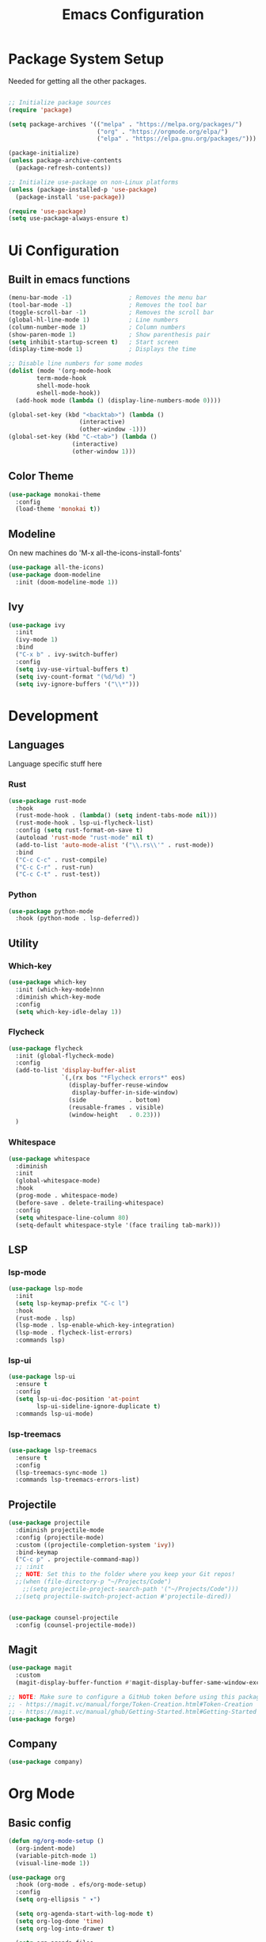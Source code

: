 #+title: Emacs Configuration
#+PROPERTY: header-args:emacs-lisp :tangle ~/.emacs.d/init.el

* Package System Setup

Needed for getting all the other packages.

#+begin_src emacs-lisp

  ;; Initialize package sources
  (require 'package)

  (setq package-archives '(("melpa" . "https://melpa.org/packages/")
                           ("org" . "https://orgmode.org/elpa/")
                           ("elpa" . "https://elpa.gnu.org/packages/")))

  (package-initialize)
  (unless package-archive-contents
    (package-refresh-contents))

  ;; Initialize use-package on non-Linux platforms
  (unless (package-installed-p 'use-package)
    (package-install 'use-package))

  (require 'use-package)
  (setq use-package-always-ensure t)

#+end_src

* Ui Configuration
** Built in emacs functions

#+begin_src emacs-lisp
  (menu-bar-mode -1)                ; Removes the menu bar
  (tool-bar-mode -1)                ; Removes the tool bar
  (toggle-scroll-bar -1)            ; Removes the scroll bar
  (global-hl-line-mode 1)           ; Line numbers
  (column-number-mode 1)            ; Column numbers
  (show-paren-mode 1)               ; Show parenthesis pair
  (setq inhibit-startup-screen t)   ; Start screen
  (display-time-mode 1)             ; Displays the time

  ;; Disable line numbers for some modes
  (dolist (mode '(org-mode-hook
		  term-mode-hook
		  shell-mode-hook
		  eshell-mode-hook))
    (add-hook mode (lambda () (display-line-numbers-mode 0))))

  (global-set-key (kbd "<backtab>") (lambda ()
				      (interactive)
				      (other-window -1)))
  (global-set-key (kbd "C-<tab>") (lambda ()
				    (interactive)
				    (other-window 1)))
#+end_src

** Color Theme

#+begin_src emacs-lisp
  (use-package monokai-theme
    :config
    (load-theme 'monokai t))
#+end_src

** Modeline
On new machines do 'M-x all-the-icons-install-fonts'

#+begin_src emacs-lisp
  (use-package all-the-icons)
  (use-package doom-modeline
    :init (doom-modeline-mode 1))
#+end_src

** Ivy

#+begin_src emacs-lisp
  (use-package ivy
    :init
    (ivy-mode 1)
    :bind
    ("C-x b" . ivy-switch-buffer)
    :config
    (setq ivy-use-virtual-buffers t)
    (setq ivy-count-format "(%d/%d) ")
    (setq ivy-ignore-buffers '("\\*")))
#+end_src
* Development
** Languages
Language specific stuff here

*** Rust

#+begin_src emacs-lisp
  (use-package rust-mode
    :hook
    (rust-mode-hook . (lambda() (setq indent-tabs-mode nil)))
    (rust-mode-hook . lsp-ui-flycheck-list)
    :config (setq rust-format-on-save t)
    (autoload 'rust-mode "rust-mode" nil t)
    (add-to-list 'auto-mode-alist '("\\.rs\\'" . rust-mode))
    :bind
    ("C-c C-c" . rust-compile)
    ("C-c C-r" . rust-run)
    ("C-c C-t" . rust-test))
#+end_src

*** Python

#+begin_src emacs-lisp
  (use-package python-mode
    :hook (python-mode . lsp-deferred))
#+end_src

** Utility
*** Which-key

#+begin_src emacs-lisp
  (use-package which-key
    :init (which-key-mode)nnn
    :diminish which-key-mode
    :config
    (setq which-key-idle-delay 1))
#+end_src

*** Flycheck

#+begin_src emacs-lisp
  (use-package flycheck
    :init (global-flycheck-mode)
    :config
    (add-to-list 'display-buffer-alist
                 `(,(rx bos "*Flycheck errors*" eos)
                   (display-buffer-reuse-window
                    display-buffer-in-side-window)
                   (side            . bottom)
                   (reusable-frames . visible)
                   (window-height   . 0.23)))
    )
#+end_src

*** Whitespace

#+begin_src emacs-lisp
  (use-package whitespace
    :diminish
    :init
    (global-whitespace-mode)
    :hook
    (prog-mode . whitespace-mode)
    (before-save . delete-trailing-whitespace)
    :config
    (setq whitespace-line-column 80)
    (setq-default whitespace-style '(face trailing tab-mark)))
#+end_src
** LSP
*** lsp-mode

#+begin_src emacs-lisp
  (use-package lsp-mode
    :init
    (setq lsp-keymap-prefix "C-c l")
    :hook
    (rust-mode . lsp)
    (lsp-mode . lsp-enable-which-key-integration)
    (lsp-mode . flycheck-list-errors)
    :commands lsp)
#+end_src

*** lsp-ui

#+begin_src emacs-lisp
  (use-package lsp-ui
    :ensure t
    :config
    (setq lsp-ui-doc-position 'at-point
          lsp-ui-sideline-ignore-duplicate t)
    :commands lsp-ui-mode)
#+end_src

*** lsp-treemacs

#+begin_src emacs-lisp
  (use-package lsp-treemacs
    :ensure t
    :config
    (lsp-treemacs-sync-mode 1)
    :commands lsp-treemacs-errors-list)
#+end_src

** Projectile

#+begin_src emacs-lisp
  (use-package projectile
    :diminish projectile-mode
    :config (projectile-mode)
    :custom ((projectile-completion-system 'ivy))
    :bind-keymap
    ("C-c p" . projectile-command-map))
    ;; :init
    ;; NOTE: Set this to the folder where you keep your Git repos!
    ;;(when (file-directory-p "~/Projects/Code")
      ;;(setq projectile-project-search-path '("~/Projects/Code")))
    ;;(setq projectile-switch-project-action #'projectile-dired))


  (use-package counsel-projectile
    :config (counsel-projectile-mode))
#+end_src
** Magit

#+begin_src emacs-lisp
  (use-package magit
    :custom
    (magit-display-buffer-function #'magit-display-buffer-same-window-except-diff-v1))

  ;; NOTE: Make sure to configure a GitHub token before using this package!
  ;; - https://magit.vc/manual/forge/Token-Creation.html#Token-Creation
  ;; - https://magit.vc/manual/ghub/Getting-Started.html#Getting-Started
  (use-package forge)
#+end_src
** Company

#+begin_src emacs-lisp
  (use-package company)
#+end_src
* Org  Mode
** Basic config

#+begin_src emacs-lisp
  (defun ng/org-mode-setup ()
    (org-indent-mode)
    (variable-pitch-mode 1)
    (visual-line-mode 1))

  (use-package org
    :hook (org-mode . efs/org-mode-setup)
    :config
    (setq org-ellipsis " ▾")

    (setq org-agenda-start-with-log-mode t)
    (setq org-log-done 'time)
    (setq org-log-into-drawer t)

    (setq org-agenda-files
          '("~/Code/OrgFiles/Tasks.org"))

    (setq org-refile-targets
          '(("Archive.org" :maxlevel . 1)
            ("Tasks.org" :maxlevel . 1)))

    ;; Save Org buffers after refiling!
    (advice-add 'org-refile :after 'org-save-all-org-buffers))
#+end_src

** Better heading bullets

#+begin_src emacs-lisp
  (use-package org-bullets
    :after org
    :hook (org-mode . org-bullets-mode)
    :custom
    (org-bullets-bullet-list '("◉" "○" "●" "○" "●" "○" "●")))
#+end_src

** Center org buffers

#+begin_src emacs-lisp
  (defun ng/org-mode-visual-fill ()
    (setq visual-fill-column-width 100
          visual-fill-column-center-text t)
    (visual-fill-column-mode 1))

  (use-package visual-fill-column
    :hook (org-mode . ng/org-mode-visual-fill))
#+end_src

** Configure babel languages

#+begin_src emacs-lisp
  (org-babel-do-load-languages
   'org-babel-load-languages
   '((emacs-lisp . t)
     (python . t)))

  (push '("conf-unix" . conf-unix) org-src-lang-modes)
#+end_src

** Auto-tangle config files

#+begin_src emacs-lisp
  ;; Automatically tangle our Emacs.org config file when we save it
  (defun ng/org-babel-tangle-config ()
    (when (string-equal (buffer-file-name)
                        (expand-file-name "~/Emacs.org"))
      ;; Dynamic scoping to the rescue
      (let ((org-confirm-babel-evaluate nil))
        (org-babel-tangle))))

  (add-hook 'org-mode-hook (lambda () (add-hook 'after-save-hook #'ng/org-babel-tangle-config)))
#+end_src
